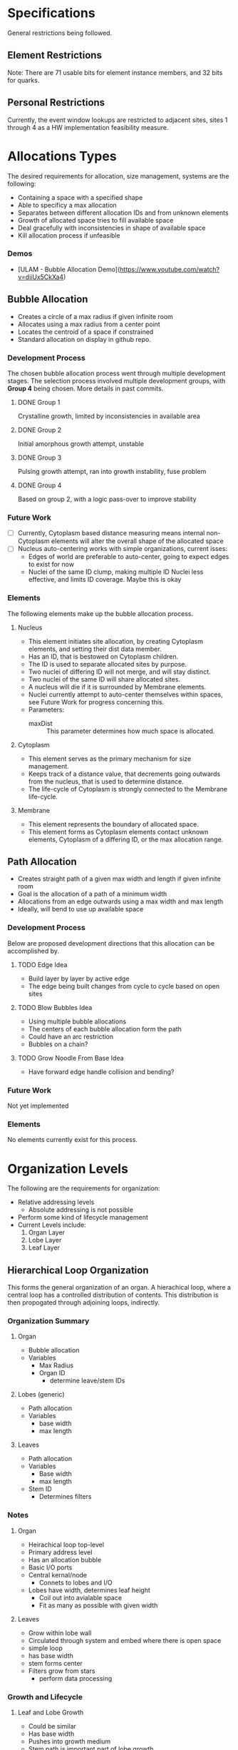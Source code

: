 * Specifications
  General restrictions being followed.

** Element Restrictions
   Note: There are 71 usable bits for element instance members, and 32 bits for quarks.

** Personal Restrictions
   Currently, the event window lookups are restricted to adjacent sites, sites 1 through 4
   as a HW implementation feasibility measure.


* Allocations Types
   The desired requirements for allocation, size management, systems are the following:
   + Containing a space with a specified shape
   + Able to specificy a max allocation
   + Separates between different allocation IDs and from unknown elements
   + Growth of allocated space tries to fill available space
   + Deal gracefully with inconsistencies in shape of available space
   + Kill allocation process if unfeasible

*** Demos
   + [ULAM - Bubble Allocation Demo](https://www.youtube.com/watch?v=diiUx5CkXa4)

** Bubble Allocation
   + Creates a circle of a max radius if given infinite room
   + Allocates using a max radius from a center point
   + Locates the centroid of a space if constrained
   + Standard allocation on display in github repo.

*** Development Process
   The chosen bubble allocation process went through multiple development stages.
   The selection process involved multiple development groups, with *Group 4* being chosen. More details in past commits.

**** DONE Group 1
     CLOSED: [2017-03-26 Sun 17:05]
     Crystalline growth, limited by inconsistencies in available area

**** DONE Group 2
     CLOSED: [2017-03-26 Sun 17:05]
     Initial amorphous growth attempt, unstable

**** DONE Group 3
     CLOSED: [2017-03-26 Sun 17:05]
     Pulsing growth attempt, ran into growth instability, fuse problem

**** DONE Group 4
     CLOSED: [2017-03-26 Sun 17:05]
     Based on group 2, with a logic pass-over to improve stability

*** Future Work
    + [ ] Currently, Cytoplasm based distance measuring means internal non-Cytoplasm elements will alter the overall shape of the allocated space
    + [ ] Nucleus auto-centering works with simple organizations, current isses:
      + Edges of world are preferable to auto-center, going to expect edges to exist for now
      + Nuclei of the same ID clump, making multiple ID Nuclei less effective, and limits ID coverage. Maybe this is okay

*** Elements
    The following elements make up the bubble allocation process.

**** Nucleus
     + This element initiates site allocation, by creating Cytoplasm elements, and setting their dist data member.
     + Has an ID, that is bestowed on Cytoplasm children.
     + The ID is used to separate allocated sites by purpose.
     + Two nuclei of differing ID will not merge, and will stay distinct.
     + Two nuclei of the same ID will share allocated sites.
     + A nucleus will die if it is surrounded by Membrane elements.
     + Nuclei currently attempt to auto-center themselves within spaces, see Future Work for progress concerning this.
     + Parameters:
       + maxDist :: This parameter determines how much space is allocated.

**** Cytoplasm
     + This element serves as the primary mechanism for size management.
     + Keeps track of a distance value, that decrements going outwards from the nucleus, that is used to determine distance.
     + The life-cycle of Cytoplasm is strongly connected to the Membrane life-cycle.

**** Membrane
     + This element represents the boundary of allocated space.
     + This element forms as Cytoplasm elements contact unknown elements, Cytoplasm of a differing ID, or the max allocation range.

** Path Allocation
   + Creates straight path of a given max width and length if given infinite room
   + Goal is the allocation of a path of a minimum width
   + Allocations from an edge outwards using a max width and max length
   + Ideally, will bend to use up available space

*** Development Process
    Below are proposed development directions that this allocation can be accomplished by.

**** TODO Edge Idea
     + Build layer by layer by active edge
     + The edge being built changes from cycle to cycle based on open sites

**** TODO Blow Bubbles Idea
     + Using multiple bubble allocations
     + The centers of each bubble allocation form the path
     + Could have an arc restriction
     + Bubbles on a chain?

**** TODO Grow Noodle From Base Idea
     + Have forward edge handle collision and bending?

*** Future Work
    Not yet implemented

*** Elements
    No elements currently exist for this process.


* Organization Levels
  The following are the requirements for organization:
  + Relative addressing levels
    + Absolute addressing is not possible
  + Perform some kind of lifecycle management
  + Current Levels include:
    1. Organ Layer
    2. Lobe Layer
    3. Leaf Layer

** Hierarchical Loop Organization
   This forms the general organization of an organ.
   A hierachical loop, where a central loop has a controlled distribution of contents.
   This distribution is then propogated through adjoining loops, indirectly.

*** Organization Summary

**** Organ
     + Bubble allocation
     + Variables
       + Max Radius
       + Organ ID
         + determine leave/stem IDs

**** Lobes (generic)
     + Path allocation
     + Variables
       + base width
       + max length

**** Leaves
     + Path allocation
     + Variables
       + Base width
       + max length
     + Stem ID
       + Determines filters

*** Notes

**** Organ
     + Heirachical loop top-level
     + Primary address level
     + Has an allocation bubble
     + Basic I/O ports
     + Central kernal/node
       + Connets to lobes and I/O
     + Lobes have width, determines leaf height
       + Coil out into avialable space
       + Fit as many as possible with given width

**** Leaves
     + Grow within lobe wall
     + Circulated through system and embed where there is open space
     + simple loop
     + has base width
     + stem forms center
     + Filters grow from stars
       + perform data processing

*** Growth and Lifecycle

**** Leaf and Lobe Growth
     + Could be similar
     + Has base width
     + Pushes into growth medium
     + Stem path is important part of lobe growth
       + leaves can cross lobe boundaries
     + both could embed and grow?

**** Organ Lifecycle
     1. Organ stem exists
     2. Performs bubble allocation
     3. stem -> kernel
     4. Grows I/O lines
     5. Kernel inserts lobe stems
     6. Kernel inserts leave stems
     7. Open for business
     8. Homeostatis

**** Lobe Lifecycle
     1. Lobe stem exists
     2. embed self in kernel wall
     3. perfrom noodle allocation
     4. Homeostatis

**** Leaf Lifecycle
     1. Leaf stem exists
     2. Embeds self in lobe wall
     3. Performs noodle allocation
     4. Grows filters
     5. Homeostatis

*** Homeostatis

**** Allocation
    + Die if allocation issues found
    + Stem cells in permanent allocation, constant circulation
      + Promotes regrowth of failed leaves and lobes
    + If leave type missing or in short supply, cull population and replace
      + Determine percentage of each
      + Dynamically handle % based on input
        + starving leaves w/constant stem circulation?
    + Dynamic regulation of stems in kernel

**** Circulation
     + Kernel has a circular flow
     + I/O have straight flow

**** Gating
     Gates change adressing levels? Could leaf data only be valid within organs?
     Needing a special conversion to be viable on the organ addressing level?

     + Organ ID based
       + Organ Gate
         + White-list data
       + Kernel Gate
         + WHite list data
     + Leaf ID Based
       + Leaf Gate
         + White-list data
     + Dynamic
       + Lobe Gate
         + Dynamically white-list based on contained leaf IDs

*** IDs

**** Organ IDs
     + Input data
     + Output data
     + Leaf ID distribution
     + Allocation size
     + Lobe width and length

**** Leaf ID
     + Input data
     + Filters -> Output Data
     + Width and Length

*** Development

**** TODO Block out heirarchy

**** TODO Implement Path Allocation


* Unsorted Notes
  A collection of miscellaneous unorganized notes.

** Robust Calculation Basics
   + Need multiple observes of input
   + Able to recover and not spoil whole calculation process by a single bad calculation
   + Single missing data element should not be an issue

** Decay Cleanup
   + Like human
     + T-cells
     + Macro-phages
   + Like Ecosystem
     + Rot and decay
     + Multiple levels of decay, chewing and then breakdown

** Organ Creation Regeneration
    Organs regenerate insides
    If organ dies, takes too much damage to regenerate , it's not rebuilt and organism will die

    + Shoot ?Egg? Into system, spawns organs which lead to organism
    + Entered from edge of tile
    + could fail, in that case shoot another egg in

    Have some way of telling if tile organism has died or failed to gestate?
    Maybe a poison to clean up tile of partially developed organisms
    Or so simply power cycle tile

** Calculation Hierarchy
   Organ
   + Think standard library
   - queue, stack, sort, I/O interface

   Organism
   + Appliance (Toaster, Soda Machine)
   + control system

** Hide and Heal
   + when to know to heal??
   - error produce hormone, that at certain density leads to death?

** Inter-Organ Communication
   + Could use medium distance field to guide a growing tendril
   + Goal would be to connect to a specific organ
   + Once connected, could be used for high throughput routing of info to that organ
   + if cut, could regrow

** Communication Levels
   Think about spatial travel
   + Train for long range
   + trucks mid range
   + walk short range (walking and diffusion)

   Data storage
   + Could have special data storage elements
   + think barrels that you can load up on trains or trucks

   What makes a destination unique? Why travel ?
   + Certain spatial locations are required for I/O and devices in general
   + need to make it to edges for I/O
   + what about processing ?
*** Road Signs
    + Perhaps major pathways exist and forks have roadsigns saying what is which direction, and distance
    + Road-signs update periodically when they see still-alive signals?
    + Road signs communicate with one another about what they say
